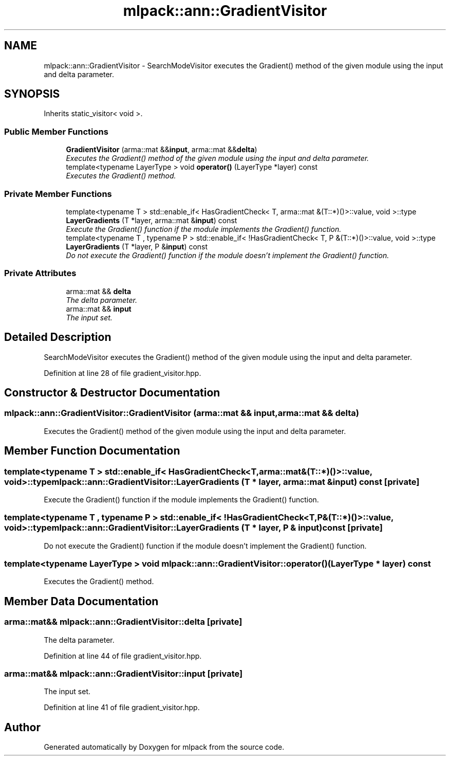.TH "mlpack::ann::GradientVisitor" 3 "Sat Mar 25 2017" "Version master" "mlpack" \" -*- nroff -*-
.ad l
.nh
.SH NAME
mlpack::ann::GradientVisitor \- SearchModeVisitor executes the Gradient() method of the given module using the input and delta parameter\&.  

.SH SYNOPSIS
.br
.PP
.PP
Inherits static_visitor< void >\&.
.SS "Public Member Functions"

.in +1c
.ti -1c
.RI "\fBGradientVisitor\fP (arma::mat &&\fBinput\fP, arma::mat &&\fBdelta\fP)"
.br
.RI "\fIExecutes the Gradient() method of the given module using the input and delta parameter\&. \fP"
.ti -1c
.RI "template<typename LayerType > void \fBoperator()\fP (LayerType *layer) const "
.br
.RI "\fIExecutes the Gradient() method\&. \fP"
.in -1c
.SS "Private Member Functions"

.in +1c
.ti -1c
.RI "template<typename T > std::enable_if< HasGradientCheck< T, arma::mat &(T::*)()>::value, void >::type \fBLayerGradients\fP (T *layer, arma::mat &\fBinput\fP) const "
.br
.RI "\fIExecute the Gradient() function if the module implements the Gradient() function\&. \fP"
.ti -1c
.RI "template<typename T , typename P > std::enable_if< !HasGradientCheck< T, P &(T::*)()>::value, void >::type \fBLayerGradients\fP (T *layer, P &\fBinput\fP) const "
.br
.RI "\fIDo not execute the Gradient() function if the module doesn't implement the Gradient() function\&. \fP"
.in -1c
.SS "Private Attributes"

.in +1c
.ti -1c
.RI "arma::mat && \fBdelta\fP"
.br
.RI "\fIThe delta parameter\&. \fP"
.ti -1c
.RI "arma::mat && \fBinput\fP"
.br
.RI "\fIThe input set\&. \fP"
.in -1c
.SH "Detailed Description"
.PP 
SearchModeVisitor executes the Gradient() method of the given module using the input and delta parameter\&. 
.PP
Definition at line 28 of file gradient_visitor\&.hpp\&.
.SH "Constructor & Destructor Documentation"
.PP 
.SS "mlpack::ann::GradientVisitor::GradientVisitor (arma::mat && input, arma::mat && delta)"

.PP
Executes the Gradient() method of the given module using the input and delta parameter\&. 
.SH "Member Function Documentation"
.PP 
.SS "template<typename T > std::enable_if< HasGradientCheck<T, arma::mat&(T::*)()>::value, void>::type mlpack::ann::GradientVisitor::LayerGradients (T * layer, arma::mat & input) const\fC [private]\fP"

.PP
Execute the Gradient() function if the module implements the Gradient() function\&. 
.SS "template<typename T , typename P > std::enable_if< !HasGradientCheck<T, P&(T::*)()>::value, void>::type mlpack::ann::GradientVisitor::LayerGradients (T * layer, P & input) const\fC [private]\fP"

.PP
Do not execute the Gradient() function if the module doesn't implement the Gradient() function\&. 
.SS "template<typename LayerType > void mlpack::ann::GradientVisitor::operator() (LayerType * layer) const"

.PP
Executes the Gradient() method\&. 
.SH "Member Data Documentation"
.PP 
.SS "arma::mat&& mlpack::ann::GradientVisitor::delta\fC [private]\fP"

.PP
The delta parameter\&. 
.PP
Definition at line 44 of file gradient_visitor\&.hpp\&.
.SS "arma::mat&& mlpack::ann::GradientVisitor::input\fC [private]\fP"

.PP
The input set\&. 
.PP
Definition at line 41 of file gradient_visitor\&.hpp\&.

.SH "Author"
.PP 
Generated automatically by Doxygen for mlpack from the source code\&.
